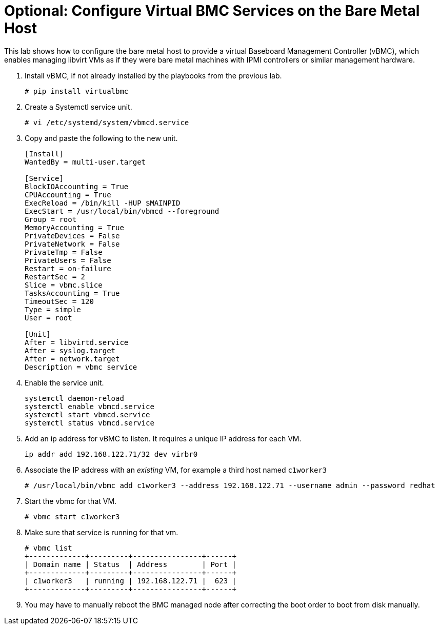 = Optional: Configure Virtual BMC Services on the Bare Metal Host

////
No Video segments:
////

This lab shows how to configure the bare metal host to provide a virtual Baseboard Management Controller (vBMC), which enables managing libvirt VMs as if they were bare metal machines with IPMI controllers or similar management hardware.

1. Install vBMC, if not already installed by the playbooks from the previous lab.
+
[source,subs="verbatim,quotes"]
--
# pip install virtualbmc
--

2. Create a Systemctl service unit.
+
[source,subs="verbatim,quotes"]
--
# vi /etc/systemd/system/vbmcd.service
--

3. Copy and paste the following to the new unit.
+
[source,subs="verbatim,quotes"]
--
[Install]
WantedBy = multi-user.target

[Service]
BlockIOAccounting = True
CPUAccounting = True
ExecReload = /bin/kill -HUP $MAINPID
ExecStart = /usr/local/bin/vbmcd --foreground
Group = root
MemoryAccounting = True
PrivateDevices = False
PrivateNetwork = False
PrivateTmp = False
PrivateUsers = False
Restart = on-failure
RestartSec = 2
Slice = vbmc.slice
TasksAccounting = True
TimeoutSec = 120
Type = simple
User = root

[Unit]
After = libvirtd.service
After = syslog.target
After = network.target
Description = vbmc service
--

4. Enable the service unit.
+
[source,subs="verbatim,quotes"]
--
systemctl daemon-reload
systemctl enable vbmcd.service
systemctl start vbmcd.service
systemctl status vbmcd.service
--

5. Add an ip address for vBMC to listen. It requires a unique IP address for each VM.
+
[source,subs="verbatim,quotes"]
--
ip addr add 192.168.122.71/32 dev virbr0
--

6. Associate the IP address with an _existing_ VM, for example a third host named `c1worker3`
+
[source,subs="verbatim,quotes"]
--
# /usr/local/bin/vbmc add c1worker3 --address 192.168.122.71 --username admin --password redhat
--

7. Start the vbmc for that VM.
+
[source,subs="verbatim,quotes"]
--
# vbmc start c1worker3
--

8. Make sure that service is running for that vm. 
+
[source,subs="verbatim,quotes"]
--
# vbmc list
+-------------+---------+----------------+------+
| Domain name | Status  | Address        | Port |
+-------------+---------+----------------+------+
| c1worker3   | running | 192.168.122.71 |  623 |
+-------------+---------+----------------+------+
--

9. You may have to manually reboot the BMC managed node after correcting the boot order to boot from disk manually.

////


5. [SKIP] Add a host using BMC.

.. The BMC service was already on the bare metal host by the first playbook. [ true? ]
+
WARNING: I'm not sure the vnet## devices on the bm host are the virtual BMC interfaces, and I do not have the vbmc command in the bm host, though the playbook does 'pip install virtualbmc'.
+
According to https://pypi.org/project/virtualbmc/ I should use the ipmitool command, it doesn't mention a vmbc command like in the video.
+
According to https://www.informaticar.net/how-to-install-virtualbmc-on-red-hat/ there are a number of manual steps to perform after that pip command -- and I see nothing in the playbooks.

.. Add the local binaries to the command path, so you can run the binaries from virtualbmc
+
[source,subs="verbatim,quotes"]
--
# export PATH=$PATH:/usr/local/bin
--

.. Looks like there's missing setup to configure and start the BMC server. :-(
+
[source,subs="verbatim,quotes"]
--
# vbmc list
2025-06-18 20:24:10,103 122161 ERROR VirtualBMC [-] Failed to connect to the vbmcd server on port 50891, error: Server response timed out
Failed to connect to the vbmcd server on port 50891, error: Server response timed out
--

6. [SKIP] Add a host using BMC and an YAML file.
+
WARNING: Not actually testing, just recording notes, because I cannot complete the previous step.

////